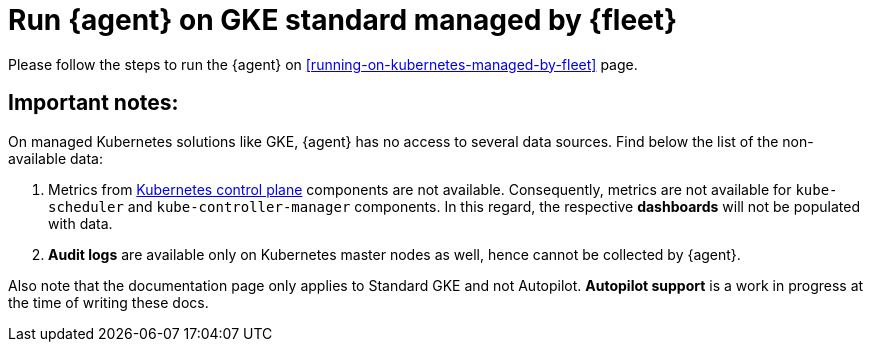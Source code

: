 [[running-on-gke-standard-managed-by-fleet]]
= Run {agent} on GKE standard managed by {fleet}

Please follow the steps to run the {agent} on <<running-on-kubernetes-managed-by-fleet>> page.

[discrete]
== Important notes:

On managed Kubernetes solutions like GKE, {agent} has no access to several data sources. Find below the list of the non-available data:

1. Metrics from https://kubernetes.io/docs/concepts/overview/components/#control-plane-components[Kubernetes control plane] components are not available. Consequently, metrics are not available for `kube-scheduler` and `kube-controller-manager`
components. In this regard, the respective **dashboards** will not be populated with data.
2. **Audit logs** are available only on Kubernetes master nodes as well, hence cannot be collected by {agent}.

Also note that the documentation page only applies to Standard GKE and not Autopilot. **Autopilot support** is a work in progress at the time of writing these docs.